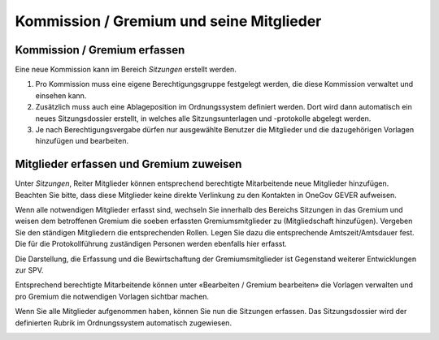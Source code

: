 
Kommission / Gremium und seine Mitglieder
-----------------------------------------

Kommission / Gremium erfassen
~~~~~~~~~~~~~~~~~~~~~~~~~~~~~

Eine neue Kommission kann im Bereich *Sitzungen* erstellt werden.

1. Pro Kommission muss eine eigene Berechtigungsgruppe festgelegt werden, die
   diese Kommission verwaltet und einsehen kann.

2. Zusätzlich muss auch eine Ablageposition im Ordnungssystem definiert werden.
   Dort wird dann automatisch ein neues Sitzungsdossier erstellt, in welches
   alle Sitzungsunterlagen und -protokolle abgelegt werden.

3. Je nach Berechtigungsvergabe dürfen nur ausgewählte Benutzer die Mitglieder und die dazugehörigen Vorlagen hinzufügen und bearbeiten.

|img-spvupdate-1|

Mitglieder erfassen und Gremium zuweisen
~~~~~~~~~~~~~~~~~~~~~~~~~~~~~~~~~~~~~~~~~

Unter *Sitzungen*, Reiter Mitglieder können entsprechend berechtigte
Mitarbeitende neue Mitglieder hinzufügen. Beachten Sie bitte, dass diese
Mitglieder keine direkte Verlinkung zu den Kontakten in OneGov GEVER aufweisen.

|img-spvupdate-2|

Wenn alle notwendigen Mitglieder erfasst sind, wechseln Sie innerhalb des
Bereichs Sitzungen in das Gremium und weisen dem betroffenen Gremium die soeben
erfassten Gremiumsmitglieder zu (Mitgliedschaft hinzufügen). Vergeben Sie den
ständigen Mitgliedern die entsprechenden Rollen. Legen Sie dazu die
entsprechende Amtszeit/Amtsdauer fest. Die für die Protokollführung
zuständigen Personen werden ebenfalls hier erfasst.

|img-spvupdate-3|
|img-spvupdate-4|

Die Darstellung, die Erfassung und die Bewirtschaftung der Gremiumsmitglieder
ist Gegenstand weiterer Entwicklungen zur SPV.

|img-spvupdate-5|

Entsprechend berechtigte Mitarbeitende können unter
«Bearbeiten / Gremium bearbeiten» die Vorlagen verwalten und pro Gremium die
notwendigen Vorlagen sichtbar machen.

|img-spvupdate-6|

Wenn Sie alle Mitglieder aufgenommen haben, können Sie nun die Sitzungen
erfassen. Das Sitzungsdossier wird der definierten Rubrik im Ordnungssystem
automatisch zugewiesen.

|img-spvupdate-7|

.. |img-spvupdate-1| image:: ../img/media/img-spvupdate-1.png
.. |img-spvupdate-2| image:: ../img/media/img-spvupdate-2.png
.. |img-spvupdate-3| image:: ../img/media/img-spvupdate-3.png
.. |img-spvupdate-4| image:: ../img/media/img-spvupdate-4.png
.. |img-spvupdate-5| image:: ../img/media/img-spvupdate-5.png
.. |img-spvupdate-6| image:: ../img/media/img-spvupdate-6.png
.. |img-spvupdate-7| image:: ../img/media/img-spvupdate-7.png



.. disqus::
